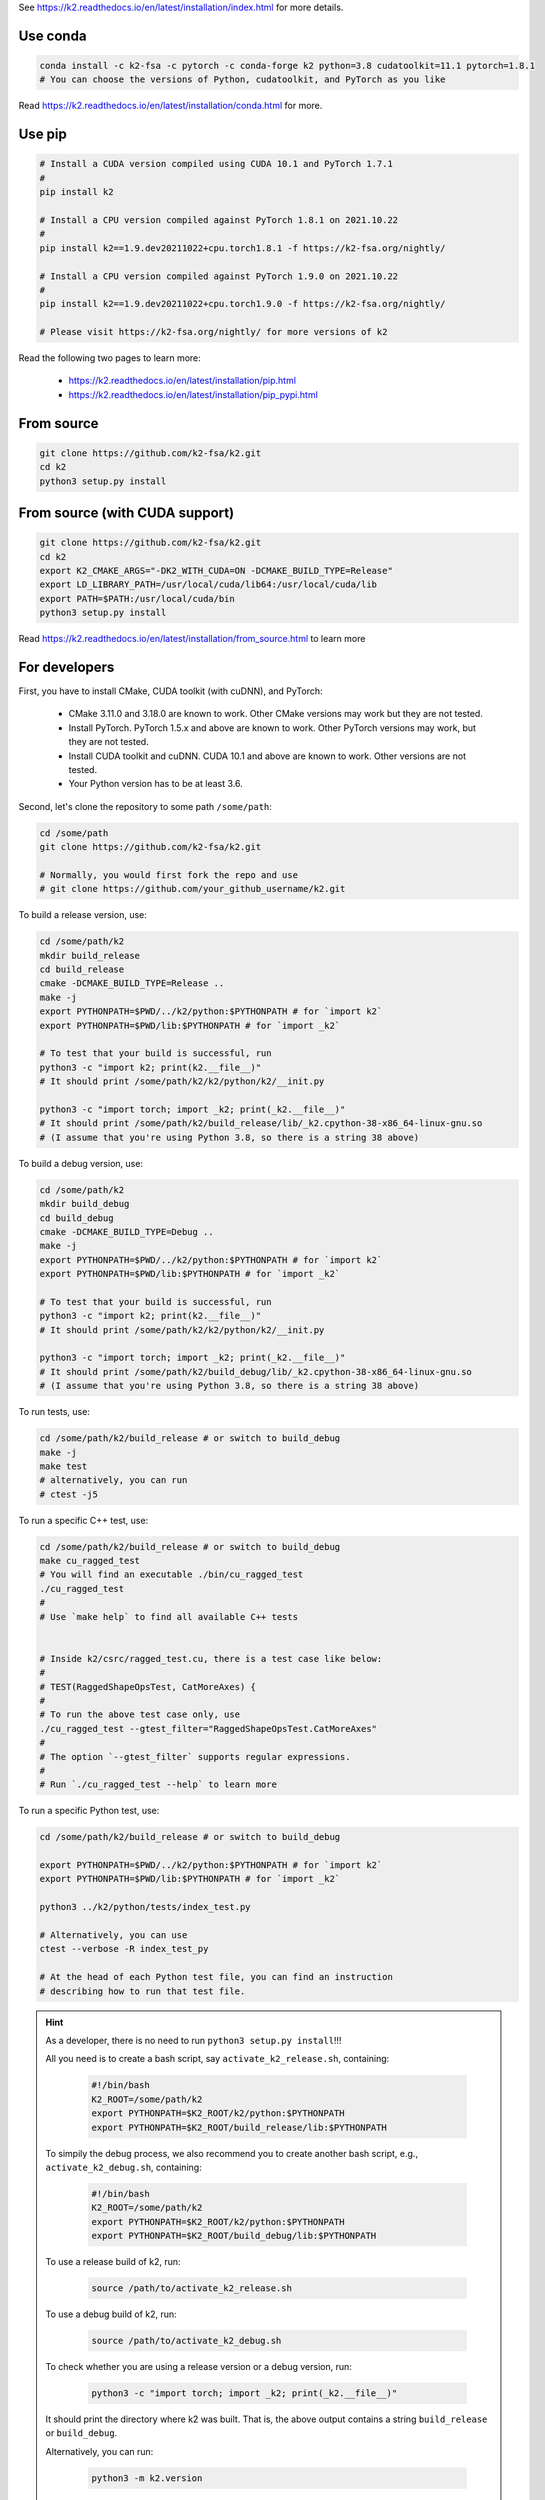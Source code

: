 
See `<https://k2.readthedocs.io/en/latest/installation/index.html>`_
for more details.

Use conda
=========

.. code-block:: bash

  conda install -c k2-fsa -c pytorch -c conda-forge k2 python=3.8 cudatoolkit=11.1 pytorch=1.8.1
  # You can choose the versions of Python, cudatoolkit, and PyTorch as you like

Read `<https://k2.readthedocs.io/en/latest/installation/conda.html>`_ for more.

Use pip
=======

.. code-block:: bash

  # Install a CUDA version compiled using CUDA 10.1 and PyTorch 1.7.1
  #
  pip install k2

  # Install a CPU version compiled against PyTorch 1.8.1 on 2021.10.22
  #
  pip install k2==1.9.dev20211022+cpu.torch1.8.1 -f https://k2-fsa.org/nightly/

  # Install a CPU version compiled against PyTorch 1.9.0 on 2021.10.22
  #
  pip install k2==1.9.dev20211022+cpu.torch1.9.0 -f https://k2-fsa.org/nightly/

  # Please visit https://k2-fsa.org/nightly/ for more versions of k2

Read the following two pages to learn more:

  - `<https://k2.readthedocs.io/en/latest/installation/pip.html>`_
  - `<https://k2.readthedocs.io/en/latest/installation/pip_pypi.html>`_

From source
===========

.. code-block:: bash

  git clone https://github.com/k2-fsa/k2.git
  cd k2
  python3 setup.py install
  
From source (with CUDA support)
=========================

.. code-block:: bash

  git clone https://github.com/k2-fsa/k2.git
  cd k2
  export K2_CMAKE_ARGS="-DK2_WITH_CUDA=ON -DCMAKE_BUILD_TYPE=Release"
  export LD_LIBRARY_PATH=/usr/local/cuda/lib64:/usr/local/cuda/lib
  export PATH=$PATH:/usr/local/cuda/bin
  python3 setup.py install

Read `<https://k2.readthedocs.io/en/latest/installation/from_source.html>`_
to learn more

For developers
==============

First, you have to install CMake, CUDA toolkit (with cuDNN), and PyTorch:

  - CMake 3.11.0 and 3.18.0 are known to work. Other CMake versions may work
    but they are not tested.

  - Install PyTorch. PyTorch 1.5.x and above are known to work. Other PyTorch
    versions may work, but they are not tested.

  - Install CUDA toolkit and cuDNN. CUDA 10.1 and above are known to work.
    Other versions are not tested.

  - Your Python version has to be at least 3.6.

Second, let's clone the repository to some path ``/some/path``:

.. code-block:: bash

  cd /some/path
  git clone https://github.com/k2-fsa/k2.git

  # Normally, you would first fork the repo and use
  # git clone https://github.com/your_github_username/k2.git

To build a release version, use:

.. code-block:: bash

  cd /some/path/k2
  mkdir build_release
  cd build_release
  cmake -DCMAKE_BUILD_TYPE=Release ..
  make -j
  export PYTHONPATH=$PWD/../k2/python:$PYTHONPATH # for `import k2`
  export PYTHONPATH=$PWD/lib:$PYTHONPATH # for `import _k2`

  # To test that your build is successful, run
  python3 -c "import k2; print(k2.__file__)"
  # It should print /some/path/k2/k2/python/k2/__init.py

  python3 -c "import torch; import _k2; print(_k2.__file__)"
  # It should print /some/path/k2/build_release/lib/_k2.cpython-38-x86_64-linux-gnu.so
  # (I assume that you're using Python 3.8, so there is a string 38 above)

To build a debug version, use:

.. code-block:: bash

  cd /some/path/k2
  mkdir build_debug
  cd build_debug
  cmake -DCMAKE_BUILD_TYPE=Debug ..
  make -j
  export PYTHONPATH=$PWD/../k2/python:$PYTHONPATH # for `import k2`
  export PYTHONPATH=$PWD/lib:$PYTHONPATH # for `import _k2`

  # To test that your build is successful, run
  python3 -c "import k2; print(k2.__file__)"
  # It should print /some/path/k2/k2/python/k2/__init.py

  python3 -c "import torch; import _k2; print(_k2.__file__)"
  # It should print /some/path/k2/build_debug/lib/_k2.cpython-38-x86_64-linux-gnu.so
  # (I assume that you're using Python 3.8, so there is a string 38 above)

To run tests, use:

.. code-block:: bash

  cd /some/path/k2/build_release # or switch to build_debug
  make -j
  make test
  # alternatively, you can run
  # ctest -j5

To run a specific C++ test, use:

.. code-block:: bash

  cd /some/path/k2/build_release # or switch to build_debug
  make cu_ragged_test
  # You will find an executable ./bin/cu_ragged_test
  ./cu_ragged_test
  #
  # Use `make help` to find all available C++ tests


  # Inside k2/csrc/ragged_test.cu, there is a test case like below:
  #
  # TEST(RaggedShapeOpsTest, CatMoreAxes) {
  #
  # To run the above test case only, use
  ./cu_ragged_test --gtest_filter="RaggedShapeOpsTest.CatMoreAxes"
  #
  # The option `--gtest_filter` supports regular expressions.
  #
  # Run `./cu_ragged_test --help` to learn more

To run a specific Python test, use:

.. code-block:: bash

  cd /some/path/k2/build_release # or switch to build_debug

  export PYTHONPATH=$PWD/../k2/python:$PYTHONPATH # for `import k2`
  export PYTHONPATH=$PWD/lib:$PYTHONPATH # for `import _k2`

  python3 ../k2/python/tests/index_test.py

  # Alternatively, you can use
  ctest --verbose -R index_test_py

  # At the head of each Python test file, you can find an instruction
  # describing how to run that test file.

.. HINT::

  As a developer, there is no need to run ``python3 setup.py install``!!!

  All you need is to create a bash script, say ``activate_k2_release.sh``, containing:

    .. code-block:: bash

      #!/bin/bash
      K2_ROOT=/some/path/k2
      export PYTHONPATH=$K2_ROOT/k2/python:$PYTHONPATH
      export PYTHONPATH=$K2_ROOT/build_release/lib:$PYTHONPATH

  To simpily the debug process, we also recommend you to create another bash script,
  e.g., ``activate_k2_debug.sh``, containing:

    .. code-block:: bash

      #!/bin/bash
      K2_ROOT=/some/path/k2
      export PYTHONPATH=$K2_ROOT/k2/python:$PYTHONPATH
      export PYTHONPATH=$K2_ROOT/build_debug/lib:$PYTHONPATH

  To use a release build of k2, run:

    .. code-block:: bash

      source /path/to/activate_k2_release.sh

  To use a debug build of k2, run:

    .. code-block:: bash

      source /path/to/activate_k2_debug.sh

  To check whether you are using a release version or a debug version, run:

    .. code-block::

      python3 -c "import torch; import _k2; print(_k2.__file__)"

  It should print the directory where k2 was built. That is,
  the above output contains a string ``build_release`` or ``build_debug``.

  Alternatively, you can run:

    .. code-block::

      python3 -m k2.version

  You can find the build type in the above output.
